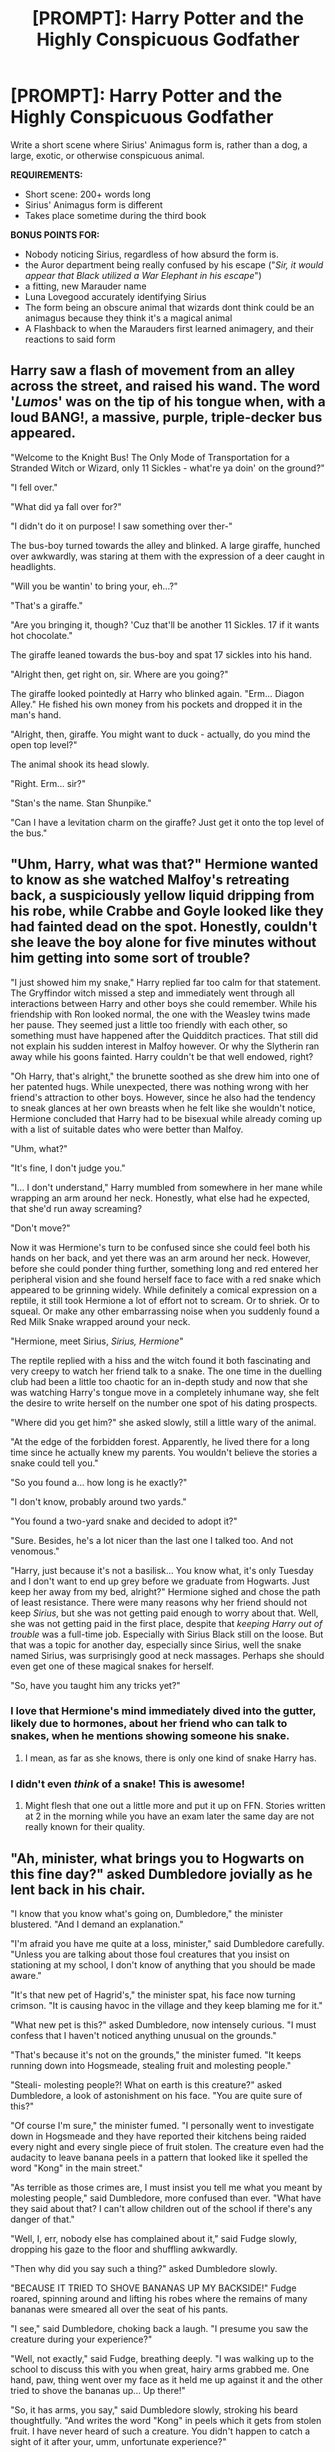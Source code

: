 #+TITLE: [PROMPT]: Harry Potter and the Highly Conspicuous Godfather

* [PROMPT]: Harry Potter and the Highly Conspicuous Godfather
:PROPERTIES:
:Author: PixelKind
:Score: 30
:DateUnix: 1523302128.0
:DateShort: 2018-Apr-09
:FlairText: Prompt
:END:
Write a short scene where Sirius' Animagus form is, rather than a dog, a large, exotic, or otherwise conspicuous animal.

*REQUIREMENTS:*

- Short scene: 200+ words long
- Sirius' Animagus form is different
- Takes place sometime during the third book

*BONUS POINTS FOR:*

- Nobody noticing Sirius, regardless of how absurd the form is.
- the Auror department being really confused by his escape ("/Sir, it would appear that Black utilized a War Elephant in his escape/")
- a fitting, new Marauder name
- Luna Lovegood accurately identifying Sirius
- The form being an obscure animal that wizards dont think could be an animagus because they think it's a magical animal
- A Flashback to when the Marauders first learned animagery, and their reactions to said form


** Harry saw a flash of movement from an alley across the street, and raised his wand. The word '/Lumos/' was on the tip of his tongue when, with a loud BANG!, a massive, purple, triple-decker bus appeared.

"Welcome to the Knight Bus! The Only Mode of Transportation for a Stranded Witch or Wizard, only 11 Sickles - what're ya doin' on the ground?"

"I fell over."

"What did ya fall over for?"

"I didn't do it on purpose! I saw something over ther-"

The bus-boy turned towards the alley and blinked. A large giraffe, hunched over awkwardly, was staring at them with the expression of a deer caught in headlights.

"Will you be wantin' to bring your, eh...?"

"That's a giraffe."

"Are you bringing it, though? 'Cuz that'll be another 11 Sickles. 17 if it wants hot chocolate."

The giraffe leaned towards the bus-boy and spat 17 sickles into his hand.

"Alright then, get right on, sir. Where are you going?"

The giraffe looked pointedly at Harry who blinked again. "Erm... Diagon Alley." He fished his own money from his pockets and dropped it in the man's hand.

"Alright, then, giraffe. You might want to duck - actually, do you mind the open top level?"

The animal shook its head slowly.

"Right. Erm... sir?"

"Stan's the name. Stan Shunpike."

"Can I have a levitation charm on the giraffe? Just get it onto the top level of the bus."
:PROPERTIES:
:Author: PixelKind
:Score: 57
:DateUnix: 1523302600.0
:DateShort: 2018-Apr-10
:END:


** "Uhm, Harry, what was that?" Hermione wanted to know as she watched Malfoy's retreating back, a suspiciously yellow liquid dripping from his robe, while Crabbe and Goyle looked like they had fainted dead on the spot. Honestly, couldn't she leave the boy alone for five minutes without him getting into some sort of trouble?

"I just showed him my snake," Harry replied far too calm for that statement. The Gryffindor witch missed a step and immediately went through all interactions between Harry and other boys she could remember. While his friendship with Ron looked normal, the one with the Weasley twins made her pause. They seemed just a little too friendly with each other, so something must have happened after the Quidditch practices. That still did not explain his sudden interest in Malfoy however. Or why the Slytherin ran away while his goons fainted. Harry couldn't be that well endowed, right?

"Oh Harry, that's alright," the brunette soothed as she drew him into one of her patented hugs. While unexpected, there was nothing wrong with her friend's attraction to other boys. However, since he also had the tendency to sneak glances at her own breasts when he felt like she wouldn't notice, Hermione concluded that Harry had to be bisexual while already coming up with a list of suitable dates who were better than Malfoy.

"Uhm, what?"

"It's fine, I don't judge you."

"I... I don't understand," Harry mumbled from somewhere in her mane while wrapping an arm around her neck. Honestly, what else had he expected, that she'd run away screaming?

"Don't move?"

Now it was Hermione's turn to be confused since she could feel both his hands on her back, and yet there was an arm around her neck. However, before she could ponder thing further, something long and red entered her peripheral vision and she found herself face to face with a red snake which appeared to be grinning widely. While definitely a comical expression on a reptile, it still took Hermione a lot of effort not to scream. Or to shriek. Or to squeal. Or make any other embarrassing noise when you suddenly found a Red Milk Snake wrapped around your neck.

"Hermione, meet Sirius, /Sirius, Hermione/"

The reptile replied with a hiss and the witch found it both fascinating and very creepy to watch her friend talk to a snake. The one time in the duelling club had been a little too chaotic for an in-depth study and now that she was watching Harry's tongue move in a completely inhumane way, she felt the desire to write herself on the number one spot of his dating prospects.

"Where did you get him?" she asked slowly, still a little wary of the animal.

"At the edge of the forbidden forest. Apparently, he lived there for a long time since he actually knew my parents. You wouldn't believe the stories a snake could tell you."

"So you found a... how long is he exactly?"

"I don't know, probably around two yards."

"You found a two-yard snake and decided to adopt it?"

"Sure. Besides, he's a lot nicer than the last one I talked too. And not venomous."

"Harry, just because it's not a basilisk... You know what, it's only Tuesday and I don't want to end up grey before we graduate from Hogwarts. Just keep her away from my bed, alright?" Hermione sighed and chose the path of least resistance. There were many reasons why her friend should not keep /Sirius/, but she was not getting paid enough to worry about that. Well, she was not getting paid in the first place, despite that /keeping Harry out of trouble/ was a full-time job. Especially with Sirius Black still on the loose. But that was a topic for another day, especially since Sirius, well the snake named Sirius, was surprisingly good at neck massages. Perhaps she should even get one of these magical snakes for herself.

"So, have you taught him any tricks yet?"
:PROPERTIES:
:Author: Hellstrike
:Score: 36
:DateUnix: 1523316421.0
:DateShort: 2018-Apr-10
:END:

*** I love that Hermione's mind immediately dived into the gutter, likely due to hormones, about her friend who can talk to snakes, when he mentions showing someone his snake.
:PROPERTIES:
:Author: Zenvarix
:Score: 5
:DateUnix: 1523455010.0
:DateShort: 2018-Apr-11
:END:

**** I mean, as far as she knows, there is only one kind of snake Harry has.
:PROPERTIES:
:Author: Hellstrike
:Score: 3
:DateUnix: 1523467665.0
:DateShort: 2018-Apr-11
:END:


*** I didn't even /think/ of a snake! This is awesome!
:PROPERTIES:
:Author: PixelKind
:Score: 3
:DateUnix: 1523333648.0
:DateShort: 2018-Apr-10
:END:

**** Might flesh that one out a little more and put it up on FFN. Stories written at 2 in the morning while you have an exam later the same day are not really known for their quality.
:PROPERTIES:
:Author: Hellstrike
:Score: 3
:DateUnix: 1523376992.0
:DateShort: 2018-Apr-10
:END:


** "Ah, minister, what brings you to Hogwarts on this fine day?" asked Dumbledore jovially as he lent back in his chair.

"I know that you know what's going on, Dumbledore," the minister blustered. "And I demand an explanation."

"I'm afraid you have me quite at a loss, minister," said Dumbledore carefully. "Unless you are talking about those foul creatures that you insist on stationing at my school, I don't know of anything that you should be made aware."

"It's that new pet of Hagrid's," the minister spat, his face now turning crimson. "It is causing havoc in the village and they keep blaming me for it."

"What new pet is this?" asked Dumbledore, now intensely curious. "I must confess that I haven't noticed anything unusual on the grounds."

"That's because it's not on the grounds," the minister fumed. "It keeps running down into Hogsmeade, stealing fruit and molesting people."

"Steali- molesting people?! What on earth is this creature?" asked Dumbledore, a look of astonishment on his face. "You are quite sure of this?"

"Of course I'm sure," the minister fumed. "I personally went to investigate down in Hogsmeade and they have reported their kitchens being raided every night and every single piece of fruit stolen. The creature even had the audacity to leave banana peels in a pattern that looked like it spelled the word "Kong" in the main street."

"As terrible as those crimes are, I must insist you tell me what you meant by molesting people," said Dumbledore, more confused than ever. "What have they said about that? I can't allow children out of the school if there's any danger of that."

"Well, I, err, nobody else has complained about it," said Fudge slowly, dropping his gaze to the floor and shuffling awkwardly.

"Then why did you say such a thing?" asked Dumbledore slowly.

"BECAUSE IT TRIED TO SHOVE BANANAS UP MY BACKSIDE!" Fudge roared, spinning around and lifting his robes where the remains of many bananas were smeared all over the seat of his pants.

"I see," said Dumbledore, choking back a laugh. "I presume you saw the creature during your experience?"

"Well, not exactly," said Fudge, breathing deeply. "I was walking up to the school to discuss this with you when great, hairy arms grabbed me. One hand, paw, thing went over my face as it held me up against it and the other tried to shove the bananas up... Up there!"

"So, it has arms, you say," said Dumbledore slowly, stroking his beard thoughtfully. "And writes the word "Kong" in peels which it gets from stolen fruit. I have never heard of such a creature. You didn't happen to catch a sight of it after your, umm, unfortunate experience?"

"I was in shock," said Fudge. "Never, ever, in my entire life have I been so disrespected."

"Of course, of course," said Dumbledore soothingly as he stood up from his chair. "I must have been horrific. Now, how about we go down to Hagrid's hut and see what we can find. Don't worry, I shall personally guard you to make sure nothing penetrates your defenses."
:PROPERTIES:
:Author: Esarathon
:Score: 23
:DateUnix: 1523327381.0
:DateShort: 2018-Apr-10
:END:

*** 10/10 would molest the Minister again
:PROPERTIES:
:Author: PixelKind
:Score: 13
:DateUnix: 1523333665.0
:DateShort: 2018-Apr-10
:END:


*** [deleted]
:PROPERTIES:
:Score: 2
:DateUnix: 1523371472.0
:DateShort: 2018-Apr-10
:END:

**** Cheers, mate! I couldn't resist the joke at the end. It just fit too well. :-)
:PROPERTIES:
:Author: Esarathon
:Score: 1
:DateUnix: 1523438340.0
:DateShort: 2018-Apr-11
:END:


** /Death Omens: What To Do When You Know The Worst Is Coming/

"Oh, I wouldn't read that if I were you. You'll start seeing death omens everywhere. It's enough to frighten anyone to death." the bookstore assistant said mildly, "Don't pay any attention to the one next to it.

Harry paid attention anyway: /'Oh, SHIT' Omens: What To Do When You Know Something Even Worse Than Before Is Right Behind You/

This second book had a picture of a very large, very menacing moth on the cover.

"Although I'll admit, you're very unlikely to see a giant moth anywhere, not unless you watch those muggle Godzilla films," the assistant added.

--------------

*Later, a very rainy quidditch match...*

If a Legilmens were to read Harry's mind at that moment, their head would surely explode from the sheer profanity running through it.

It wasn't enough that there was an escaped mass murderer after him or that the madness-inducing monsters that failed to hang on to him before were now stationed around Hogwarts, oh, no, it had to /rain/ on his favourite thing, Quidditch!

A rumble of thunder in the sky accurately reflected Harry's thunderous mood at that moment.

But then the sky lit up, illuminated by a flash of lightning, and in that moment, Harry saw it; not the Snitch, but a /thing/, perched on top of one of the Quidditch pitch's towers like an oversized gargoyle (or technically, grotesque).

It was...no, he was imagining things.

Another flash of lightning. He wasn't imagining things. There was a giant moth.

A big giant moth.

An /abso-fecking-lutely GIGANTIC/ giant moth.

And it was in the air with him.

...There were very few things that could take Harry's mind well and truly off the Snitch during a Quidditch match, but an oversized moth fluttering its way through the rain and hail (towards him) did it.

** 
   :PROPERTIES:
   :CUSTOM_ID: section
   :END:
"...And I think Harry Potter's just seen the Snitch!" Lee announced, "He's diving, he's headed straight for the professors...look out-wait, no, he's slowing? He's...getting off his broom, hiding behind the headmaster, I don't know what's going on here folks but-MERLIN! THERE ARE DEMENTORS ON THE PITCH!"
:PROPERTIES:
:Author: Avaday_Daydream
:Score: 14
:DateUnix: 1523331349.0
:DateShort: 2018-Apr-10
:END:

*** The Marauder's map, courtesy of Messrs. Moony, Wormtail, Mothra, and Prongs.
:PROPERTIES:
:Author: PixelKind
:Score: 9
:DateUnix: 1523333705.0
:DateShort: 2018-Apr-10
:END:

**** I'm pretty sure a Mothra animagus has never been done before. Godzilla, yes, but not Mothra.
:PROPERTIES:
:Author: Avaday_Daydream
:Score: 5
:DateUnix: 1523345470.0
:DateShort: 2018-Apr-10
:END:


** Hermione stared at her friend, who held his new pet, while cradling her own new cat.

"What. Is. That?" She asked pointedly.

/That/ happened to be a meter long snake, covered in brightly colored feathers (red, orange, yellow, green and blue) and a pair of crumpled bone white horns on its head. It's tail had many long white feathers that were flared out like an exotic bird's, and it had several taloned wings along it's body, which it was using to otherwise hang onto Harry. Silvery grey eyes regarded her with what frighteningly looked like mischievous interest, which was a tad unsettling coming from a snake

"This is Featherduster, I think he is an offshoot relative breed of the quetzalcoatl."

"And why did you name it Featherduster?"

"It was either that or French Maid, since those were the only things in the picture he indicated when I asked what his name is. That and his tail looks like one. There's some... translation issues, I think, since he's a South American species or something. The accent I'm hearing is hard to understand in parceltongue."

"Where did you get a picture of a French Maid?"

"My cousin's not so hidden stash."

"Wait, what about Hedwig?"

"She didn't like him at first, but they got along the next day. I think she established the pecking order, as Featherduster was missing some feathers that morning."

BREAK

"Is that a crumpled-horned snorkack?"

Harry looked up at the young doe-eyed blonde staring unblinkingly at Featherduster. "I'm not sure. Why don't you come in and tell me about it and maybe we can figure that out."

"Okay." The blonde replied before entering the compartment and sitting down across from him, ignoring Ron who scooted away from her (and tried yet again to get /farther/ away from Featherduster). "I'm Luna Lovegood, and you are Harry Potter. A pleasure to meet you."

"Er, yes, well, this is Hermione, Ron, Hedwig my owl, and this is Featherduster the lapwarmer."

BREAK

/THE MARAUDER'S MAP, courtesy of Messrs. Mooney, Wormtail, Frenchbird, and Prongs./

BREAK

"So how did you escape?" Harry asked now that they had a moment of calm.

"Well, I've been able to leave my cell for years now, being so small, but I could never get past the wards that'd plop me right back on the island every time I tried to fly away. Figured it would be best to not get caught trying, so security would stay lax. Anyways, after I found out the rat was still around, I tried and tried and tried, until finally I was so tired I just landed on the docks. Scared me near to death when one of the guards grabbed me though. Turns out, he he thought I had gotten blown in by a weather system and horribly far from home, so he took me back to Britain at shift change and I vanished as soon as I could. After watching him get yelled at my his boss, I almost wished I had done a song and dance routine like that one frog I remember seeing on the telly."
:PROPERTIES:
:Author: Zenvarix
:Score: 3
:DateUnix: 1523463905.0
:DateShort: 2018-Apr-11
:END:

*** Absolutely amazing.
:PROPERTIES:
:Author: PixelKind
:Score: 2
:DateUnix: 1523466674.0
:DateShort: 2018-Apr-11
:END:

**** I thought it a nice touch that one of the guards helps him escape by not thinking it strange that a South American "magical" snake ends up at Azkaban. Didn't feel up to Luna ousting Sirius, so had Hedwig do similar off screen instead (threatened him, then got an explanation from him as to why he was there). The "accent" is Sirius's bad attempt at speaking snake: not enough experience to get the words right. And I thought it funny to have Harry guess his Marauder name wrong (which would help hide him from Remus and the twins).

Edit: thank you for the praise.
:PROPERTIES:
:Author: Zenvarix
:Score: 3
:DateUnix: 1523468867.0
:DateShort: 2018-Apr-11
:END:

